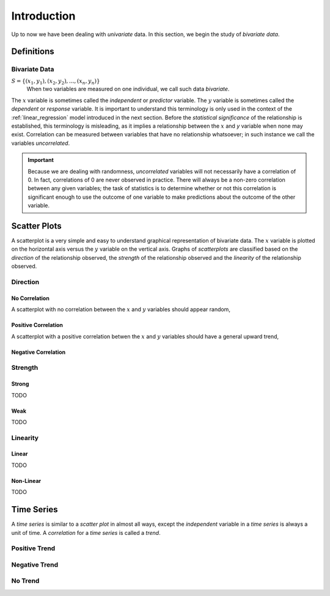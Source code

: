 .. _bivariate_introduction:

============
Introduction
============

Up to now we have been dealing with *univariate* data. In this section, we begin the study of *bivariate data*.

Definitions
===========

Bivariate Data
--------------

:math:`S = \{ (x_1, y_1), (x_2, y_2), ... , (x_n, y_n) \}`
	When two variables are measured on one individual, we call such data *bivariate*.
	
The :math:`x` variable is sometimes called the *independent* or *predictor* variable. The :math:`y` variable is sometimes called the *dependent* or *response* variable. It is important to understand this terminology is only used in the context of the :ref:`linear_regression` model introduced in the next section. Before the *statistical significance* of the relationship is established, this terminology is misleading, as it implies a relationship between the :math:`x` and `y` variable when none may exist. Correlation can be measured between variables that have no relationship whatsoever; in such instance we call the variables *uncorrelated*. 

.. important::

	Because we are dealing with randomness, *uncorrelated* variables will not necessarily have a correlation of 0. In fact, correlations of 0 are never observed in practice. There will always be a non-zero correlation between any given variables; the task of statistics is to determine whether or not this correlation is significant enough to use the outcome of one variable to make predictions about the outcome of the other variable.
	

.. _scatter_plots:

Scatter Plots
=============

A scatterplot is a very simple and easy to understand graphical representation of bivariate data. The :math:`x` variable is plotted on the horizontal axis versus the :math:`y` variable on the vertical axis. Graphs of *scatterplots* are classified based on the *direction* of the relationship observed, the *strength* of the relationship observed and the *linearity* of the relationship observed.

.. _correlation_direction:

Direction
---------

.. _no_correlation:

No Correlation
**************

A scatterplot with no correlation between the :math:`x` and :math:`y` variables should appear random,

.. plot:: assets/plots/scatterplots/scatterplot_no_correlation.py

.. _positive_correlation:

Positive Correlation
********************

A scatterplot with a positive correlation betwen the :math:`x` and :math:`y` variables should have a general upward trend,

.. plot:: assets/plots/scatterplots/scatterplot_positive_correlation.py

.. _negative_correlation:

Negative Correlation
********************

.. plot:: assets/plots/scatterplots/scatterplot_negative_correlation.py

.. _correlation_strength:

Strength
--------

.. _strong_correlation:

Strong
******

TODO

.. _weak_correlation:

Weak
****

TODO

.. _correlation_linearity:

Linearity
---------

.. _linear_correlation:

Linear
******

TODO 

.. _nonlinear_correlation:

Non-Linear
**********
 
TODO

.. _time_series:

Time Series
===========

A *time series* is similar to a *scatter plot* in almost all ways, except the *independent* variable in a *time series* is always a unit of time. A *correlation* for a *time series* is called a *trend*.

Positive Trend
--------------

.. plot:: assets/plots/timeseries/timeseries_positive_trend.py

Negative Trend
--------------

.. plot:: assets/plots/timeseries/timeseries_negative_trend.py

No Trend
--------

.. plot:: assets/plots/timeseries/timeseries_no_trend.py
